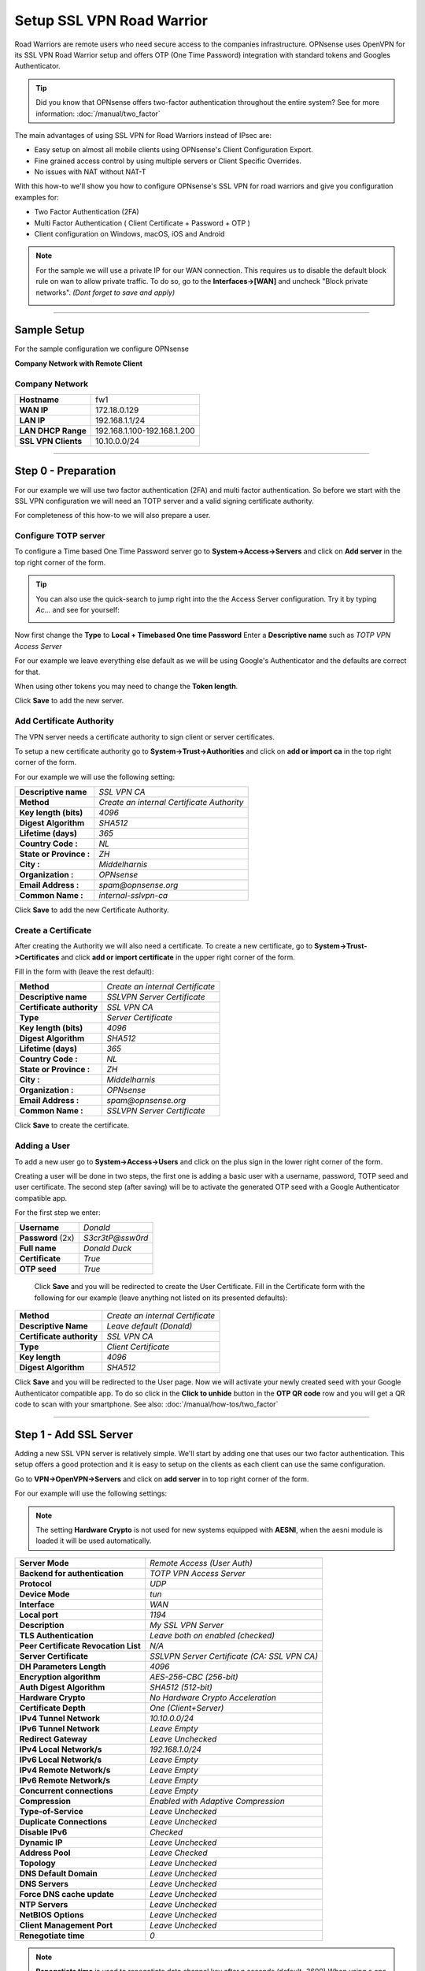 ==========================
Setup SSL VPN Road Warrior
==========================

.. image:: images/sslvpn_image_new.png
   :width: 100%

Road Warriors are remote users who need secure access to the companies infrastructure.
OPNsense uses OpenVPN for its SSL VPN Road Warrior setup and offers OTP (One Time Password)
integration with standard tokens and Googles Authenticator.

.. Tip::

  Did you know that OPNsense offers two-factor authentication throughout the entire
  system? See for more information: :doc:`/manual/two_factor`

The main advantages of using SSL VPN for Road Warriors instead of IPsec are:

* Easy setup on almost all mobile clients using OPNsense's Client Configuration Export.
* Fine grained access control by using multiple servers or Client Specific Overrides.
* No issues with NAT without NAT-T

With this how-to we'll show you how to configure OPNsense's SSL VPN for road warriors
and give you configuration examples for:

* Two Factor Authentication (2FA)
* Multi Factor Authentication ( Client Certificate + Password + OTP )
* Client configuration on Windows, macOS, iOS and Android

.. Note::

   For the sample we will use a private IP for our WAN connection.
   This requires us to disable the default block rule on wan to allow private traffic.
   To do so, go to the **Interfaces->[WAN]** and uncheck "Block private networks".
   *(Dont forget to save and apply)*

   .. image:: images/block_private_networks.png

-----------------------------

------------
Sample Setup
------------
For the sample configuration we configure OPNsense

**Company Network with Remote Client**

.. nwdiag::
  :scale: 100%

    nwdiag {

      span_width = 90;
      node_width = 180;
      Internet [shape = "cisco.cloud"];
      fileserver [label="File Server",shape="cisco.fileserver",address="192.168.1.10"];
      fileserver -- switchlan;

      network LAN {
        switchlan [label="",shape = "cisco.workgroup_switch"];
        label = " LAN";
        address ="192.168.1.x/24";
        fw1 [address="192.168.1.1/24"];
      }

      network WAN  {
        label = " WAN";
        fw1 [shape = "cisco.firewall", address="172.18.0.129"];
        Internet;
      }

      network Remote {
          Internet;
          laptop [address="172.10.10.55 (WANIP),10.10.0.1 (SSL Tunnel)",label="Remote User",shape="cisco.laptop"];
      }
    }

Company Network
---------------
===================== =============================
 **Hostname**          fw1
 **WAN IP**            172.18.0.129
 **LAN IP**            192.168.1.1/24
 **LAN DHCP Range**    192.168.1.100-192.168.1.200
 **SSL VPN Clients**   10.10.0.0/24
===================== =============================

-----------------------------

---------------------
Step 0 - Preparation
---------------------
For our example we will use two factor authentication (2FA) and multi factor authentication.
So before we start with the SSL VPN configuration we will need an TOTP server and
a valid signing certificate authority.

For completeness of this how-to we will also prepare a user.

Configure TOTP server
---------------------
To configure a Time based One Time Password server go to **System->Access->Servers**
and click on **Add server** in the top right corner of the form.

.. TIP::

  You can also use the quick-search to jump right into the the Access Server
  configuration. Try it by typing *Ac...* and see for yourself:

  .. image:: images/qs-access_server.png
     :width: 100%
     :align: center

Now first change the **Type** to **Local + Timebased One time Password**
Enter a **Descriptive name** such as *TOTP VPN Access Server*

For our example we leave everything else default as we will be using Google's Authenticator
and the defaults are correct for that.

When using other tokens you may need to change the **Token length**.

Click **Save** to add the new server.


Add Certificate Authority
-------------------------
The VPN server needs a certificate authority to sign client or server certificates.

To setup a new certificate authority go to **System->Trust->Authorities** and click
on **add or import ca** in the top right corner of the form.

For our example we will use the following setting:

========================= ================================================
 **Descriptive name**       *SSL VPN CA*
 **Method**                 *Create an internal  Certificate Authority*
 **Key length (bits)**      *4096*
 **Digest Algorithm**       *SHA512*
 **Lifetime (days)**        *365*
 **Country Code :**         *NL*
 **State or Province :**    *ZH*
 **City :**                 *Middelharnis*
 **Organization :**         *OPNsense*
 **Email Address :**       *spam@opnsense.org*
 **Common Name :**          *internal-sslvpn-ca*
========================= ================================================

Click **Save** to add the new Certificate Authority.

Create a Certificate
---------------------
After creating the Authority we will also need a certificate.
To create a new certificate, go to **System->Trust->Certificates** and click
**add or import certificate** in the upper right corner of the form.

Fill in the form with (leave the rest default):

=========================== ================================================
 **Method**                 *Create an internal Certificate*
 **Descriptive name**       *SSLVPN Server Certificate*
 **Certificate authority**  *SSL VPN CA*
 **Type**                   *Server Certificate*
 **Key length (bits)**      *4096*
 **Digest Algorithm**       *SHA512*
 **Lifetime (days)**        *365*
 **Country Code :**         *NL*
 **State or Province :**    *ZH*
 **City :**                 *Middelharnis*
 **Organization :**         *OPNsense*
 **Email Address :**        *spam@opnsense.org*
 **Common Name :**          *SSLVPN Server Certificate*
=========================== ================================================

Click **Save** to create the certificate.

Adding a User
-------------
To add a new user go to **System->Access->Users** and click on the plus sign in
the lower right corner of the form.

Creating a user will be done in two steps, the first one is adding a basic user
with a username, password, TOTP seed and user certificate. The second step
(after saving) will be to activate the generated OTP seed with a Google
Authenticator compatible app.

For the first step we enter:

================== ===================
 **Username**       *Donald*
 **Password** (2x)  *S3cr3tP@ssw0rd*
 **Full name**      *Donald Duck*
 **Certificate**    *True*
 **OTP seed**       *True*
================== ===================

 Click **Save** and you will be redirected to create the User Certificate.
 Fill in the Certificate form with the following for our example (leave anything
 not listed on its presented defaults):

=========================== ========================================
 **Method**                  *Create an internal Certificate*
 **Descriptive Name**        *Leave default (Donald)*
 **Certificate authority**   *SSL VPN CA*
 **Type**                    *Client Certificate*
 **Key length**              *4096*
 **Digest Algorithm**        *SHA512*
=========================== ========================================

Click **Save** and you will be redirected to the User page.
Now we will activate your newly created seed with your Google Authenticator
compatible app. To do so click in the **Click to unhide** button in the
**OTP QR code** row and you will get a QR code to scan with your smartphone.
See also: :doc:`/manual/how-tos/two_factor`

-----------------------------

------------------------
Step 1 - Add SSL Server
------------------------
Adding a new SSL VPN server is relatively simple. We'll start by adding one that
uses our two factor authentication. This setup offers a good protection and it is
easy to setup on the clients as each client can use the same configuration.

Go to **VPN->OpenVPN->Servers** and click on **add server** in to top right corner
of the form.

For our example will use the following settings:

.. Note::

   The setting **Hardware Crypto** is not used for new systems equipped with **AESNI**,
   when the aesni module is loaded it will be used automatically.

===================================== ===============================================
 **Server Mode**                       *Remote Access (User Auth)*
 **Backend for authentication**        *TOTP VPN Access Server*
 **Protocol**                          *UDP*
 **Device Mode**                       *tun*
 **Interface**                         *WAN*
 **Local port**                        *1194*
 **Description**                       *My SSL VPN Server*
 **TLS Authentication**                *Leave both on enabled (checked)*
 **Peer Certificate Revocation List**  *N/A*
 **Server Certificate**                *SSLVPN Server Certificate (CA: SSL VPN CA)*
 **DH Parameters Length**              *4096*
 **Encryption algorithm**              *AES-256-CBC (256-bit)*
 **Auth Digest Algorithm**             *SHA512 (512-bit)*
 **Hardware Crypto**                   *No Hardware Crypto Acceleration*
 **Certificate Depth**                 *One (Client+Server)*
 **IPv4 Tunnel Network**               *10.10.0.0/24*
 **IPv6 Tunnel Network**               *Leave Empty*
 **Redirect Gateway**                  *Leave Unchecked*
 **IPv4 Local Network/s**              *192.168.1.0/24*
 **IPv6 Local Network/s**              *Leave Empty*
 **IPv4 Remote Network/s**             *Leave Empty*
 **IPv6 Remote Network/s**             *Leave Empty*
 **Concurrent connections**            *Leave Empty*
 **Compression**                       *Enabled with Adaptive Compression*
 **Type-of-Service**                   *Leave Unchecked*
 **Duplicate Connections**             *Leave Unchecked*
 **Disable IPv6**                      *Checked*
 **Dynamic IP**                        *Leave Unchecked*
 **Address Pool**                      *Leave Checked*
 **Topology**                          *Leave Unchecked*
 **DNS Default Domain**                *Leave Unchecked*
 **DNS Servers**                       *Leave Unchecked*
 **Force DNS cache update**            *Leave Unchecked*
 **NTP Servers**                       *Leave Unchecked*
 **NetBIOS Options**                   *Leave Unchecked*
 **Client Management Port**            *Leave Unchecked*
 **Renegotiate time**                  *0*
===================================== ===============================================

.. Note::
          **Renegotiate time** is used to renegotiate data channel key after n
          seconds (default=3600).When using a one time password, be advised that
          your connection will automatically drop because your password is not
          valid anymore.Set to 0 to disable, remember to change your client when
          changed later.

Click **Save** to add the new server.

.. image:: images/sslvpn_server.png
   :width: 100%

----------------------

-----------------------
Step 2 - Firewall Rules
-----------------------
To allow SSL VPN client connections, we should allow access to the OpenVPN server
port on the WAN interface. When using multiple servers we need to open up each port.

For our configuration we only use one server accessible on udp port 1194.

.. image:: images/sslvpn_wan_rule.png
    :width: 100%

Next we also need to allow traffic from the VPN clients to our LAN interface.
For our example we will allow client to access anything on our local area network,
however you may decide just to allow traffic to one or more servers.

.. image:: images/sslvpn_openvpn_rule.png
    :width: 100%

-----------------------------

-------------------------------------
Step 3 - Export Client Configuration
-------------------------------------

macOS & Windows
-----------------
For macOS & Windows users we recommend using Viscosity from Sparklabs (https://www.sparklabs.com/viscosity/).
Viscosity is very easy to setup and use and works well on both platforms.

Go to **VPN->OpenVPN->Client Export** and select the newly created VPN server from
the list. Leave everything default and Download the **Viscosity Bundle** from the
list of export options under **Client Install Packages**.

Now on your Mac or Windows PC unpack the bundle and import the Viscosity.visc file.
Double clicking it should be enough to get it imported. When asked for an application
to open the file with search and select Viscosity.

Some sample screenshots (macOS):

.. image:: images/viscosity_files.png
   :width: 100%


**Import Configuration**

.. image:: images/viscosity_imported.png
   :width: 100%

**Connect & login**

In the password field enter your TOTP token first followed by your password.

.. image:: images/viscosity_login.png
   :width: 100%

**Connected**

.. image:: images/viscosity_connected.png
   :width: 100%

-----------------------------

Android
-------
For Android users we recommend using OpenVPN for Android (https://play.google.com/store/apps/details?id=de.blinkt.openvpn)
from Arne Schwabe.

Go to **VPN->OpenVPN->Client Export** and select the newly created VPN server from
the list. Leave everything default and Download the inline **Android** configuration from the
list of export options under **Client Install Packages**.

Import the hostname-udp-1194-ios-config.ovpn file into OpenVPN for Android.
Clicking on the file should be enough to get it imported. When asked for an application
to open the file with, select OpenVPN for Android.

-----------------------------

iOS
---
For iOS users we recommend using OpenVPN Connect (https://itunes.apple.com/us/app/openvpn-connect/id590379981)
from OpenVPN Technologies.

Go to **VPN->OpenVPN->Client Export** and select the newly created VPN server from
the list. Leave everything default and Download the inline **OpenVPN Connect** configuration from the
list of export options under **Client Install Packages**.

Import the hostname-udp-1194-andoroid-config.ovpn file into OpenVPN Connect.
Clicking on the file should be enough to get it imported. When asked for an application
to open the file with, select OpenVPN Connect.

-----------------------------

------------------------------------
Step 4 - Multi Factor Authentication
------------------------------------
For two factor authentication you need the factors username/password and a token.
OPNsense supports another layer, namely a user certificate. This means that every
user will be uniquely identified by the user certificate. In this case the multi
factors are:

* User certificate
* Username/Password
* Token (TOTP)

Go to **VPN->OpenVPN->Servers** and click on the pencil icon next to the server
we just created to change the 2FA to multi factor authentication.

Now change **Server Mode** to *Remote Access (SSL/TLS + User Auth)* and leave
everything else unchanged. Click **Save** on the bottom of the form.

Now when you go to the client exporter, you will see that each user is listed separately.
In our case we see Donald listed. Exporting and importing this configuration works
exactly the same as before, the only difference is that each user requires a User certificate
and therefore their own configuration.

.. image:: images/sslvpn_client_certificate.png
   :width: 100%
